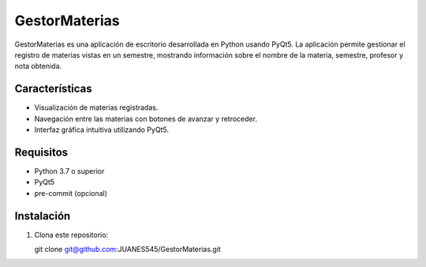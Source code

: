 GestorMaterias
==============

GestorMaterias es una aplicación de escritorio desarrollada en Python usando PyQt5. 
La aplicación permite gestionar el registro de materias vistas en un semestre, mostrando 
información sobre el nombre de la materia, semestre, profesor y nota obtenida.

Características
---------------

- Visualización de materias registradas.
- Navegación entre las materias con botones de avanzar y retroceder.
- Interfaz gráfica intuitiva utilizando PyQt5.

Requisitos
----------

- Python 3.7 o superior
- PyQt5
- pre-commit (opcional)

Instalación
-----------

1. Clona este repositorio::

   git clone git@github.com:JUANES545/GestorMaterias.git

